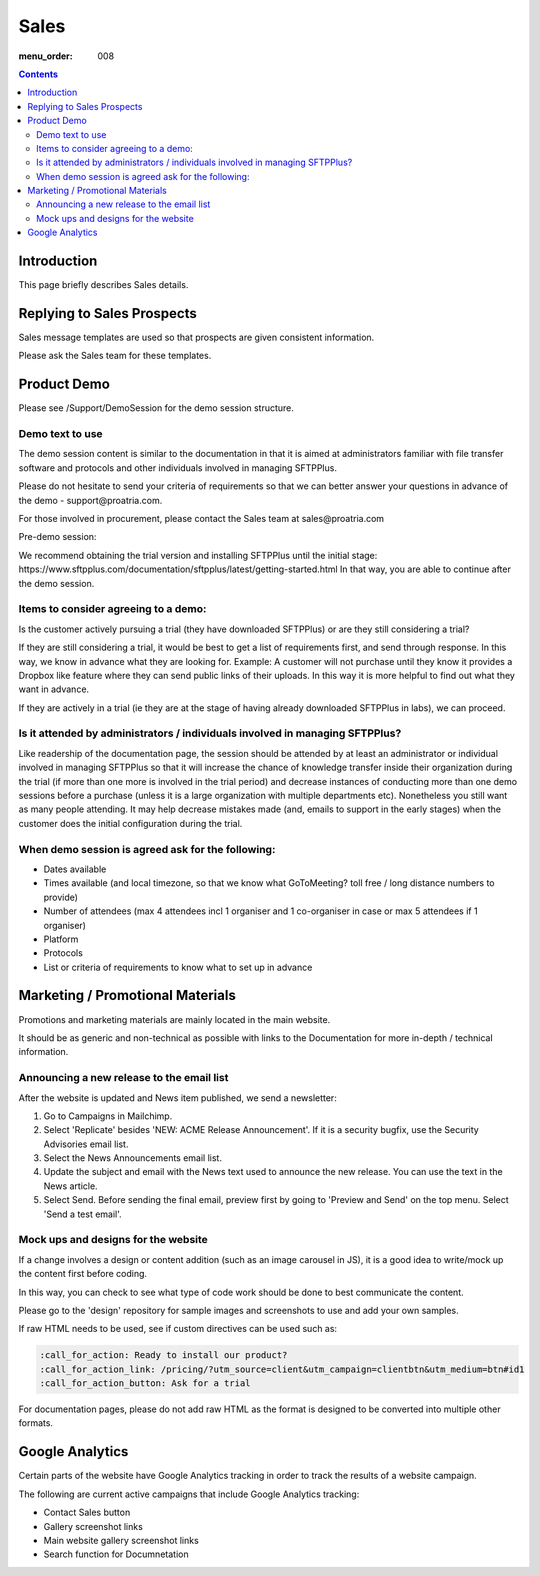 Sales
#####

:menu_order: 008

.. contents::


Introduction
============

This page briefly describes Sales details.


Replying to Sales Prospects
===========================

Sales message templates are used so that prospects are given consistent information.

Please ask the Sales team for these templates.


Product Demo
============

Please see /Support/DemoSession for the demo session structure.


Demo text to use
----------------

The demo session content is similar to the documentation in that it is aimed at administrators familiar with file transfer software and protocols and other individuals involved in managing SFTPPlus.

Please do not hesitate to send your criteria of requirements so that we can better answer your questions in advance of the demo - ​support@proatria.com.

For those involved in procurement, please contact the Sales team at ​sales@proatria.com

Pre-demo session:

We recommend obtaining the trial version and installing SFTPPlus until the initial stage: ​https://www.sftpplus.com/documentation/sftpplus/latest/getting-started.html In that way, you are able to continue after the demo session.


Items to consider agreeing to a demo:
-------------------------------------

Is the customer actively pursuing a trial (they have downloaded SFTPPlus) or are they still considering a trial?

If they are still considering a trial, it would be best to get a list of requirements first, and send through response. In this way, we know in advance what they are looking for. Example: A customer will not purchase until they know it provides a Dropbox like feature where they can send public links of their uploads. In this way it is more helpful to find out what they want in advance.

If they are actively in a trial (ie they are at the stage of having already downloaded SFTPPlus in labs), we can proceed.


Is it attended by administrators / individuals involved in managing SFTPPlus?
-----------------------------------------------------------------------------

Like readership of the documentation page, the session should be attended by at least an administrator or individual involved in managing SFTPPlus so that it will increase the chance of knowledge transfer inside their organization during the trial (if more than one more is involved in the trial period) and decrease instances of conducting more than one demo sessions before a purchase (unless it is a large organization with multiple departments etc). Nonetheless you still want as many people attending. It may help decrease mistakes made (and, emails to support in the early stages) when the customer does the initial configuration during the trial.


When demo session is agreed ask for the following:
--------------------------------------------------

* Dates available
* Times available (and local timezone, so that we know what GoToMeeting? toll free / long distance numbers to provide)
* Number of attendees (max 4 attendees incl 1 organiser and 1 co-organiser in case or max 5 attendees if 1 organiser)
* Platform
* Protocols
* List or criteria of requirements to know what to set up in advance


Marketing / Promotional Materials
=================================

Promotions and marketing materials are mainly located in the main website.

It should be as generic and non-technical as possible with links to the
Documentation for more in-depth / technical information.


Announcing a new release to the email list
------------------------------------------

After the website is updated and News item published, we send a newsletter:

1. Go to Campaigns in Mailchimp.

2. Select 'Replicate' besides 'NEW: ACME Release Announcement'.
   If it is a security bugfix, use the Security Advisories email list.

3. Select the News Announcements email list.

4. Update the subject and email with the News text used to announce the
   new release. You can use the text in the News article.

5. Select Send. Before sending the final email, preview first by going
   to 'Preview and Send' on the top menu. Select 'Send a test email'.


Mock ups and designs for the website
------------------------------------

If a change involves a design or content addition (such as an image carousel
in JS), it is a good idea to write/mock up the content first before coding.

In this way, you can check to see what type of code work should be done to best
communicate the content.

Please go to the 'design' repository for sample images and screenshots to use
and add your own samples.

If raw HTML needs to be used, see if custom directives can be used such as:

.. sourcecode:: bash

    :call_for_action: Ready to install our product?
    :call_for_action_link: /pricing/?utm_source=client&utm_campaign=clientbtn&utm_medium=btn#id1
    :call_for_action_button: Ask for a trial

For documentation pages, please do not add raw HTML as the format is designed
to be converted into multiple other formats.


Google Analytics
================

Certain parts of the website have Google Analytics tracking in order to track
the results of a website campaign.

The following are current active campaigns that include Google Analytics
tracking:

* Contact Sales button
* Gallery screenshot links
* Main website gallery screenshot links
* Search function for Documnetation
